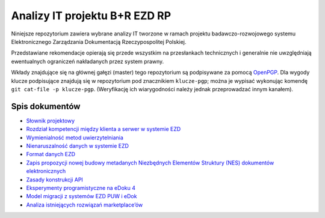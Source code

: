 Analizy IT projektu B+R EZD RP
==============================

Niniejsze repozytorium zawiera wybrane analizy IT tworzone w ramach projektu badawczo-rozwojowego systemu Elektronicznego Zarządzania Dokumentacją Rzeczypospolitej Polskiej.

Przedstawiane rekomendacje opierają się przede wszystkim na przesłankach technicznych i generalnie nie uwzględniają ewentualnych ograniczeń nakładanych przez system prawny.

Wkłady znajdujące się na głównej gałęzi (master) tego repozytorium są podpisywane za pomocą OpenPGP_. Dla wygody klucze podpisujące znajdują się w repozytorium pod znacznikiem ``klucze-pgp``; można je wypisać wykonując komendę ``git cat-file -p klucze-pgp``. (Weryfikację ich wiarygodności należy jednak przeprowadzać innym kanałem).

Spis dokumentów
---------------

* `Słownik projektowy <slownik.rst>`_
* `Rozdział kompetencji między klienta a serwer w systemie EZD <klient-czy-serwer.rst>`_
* `Wymienialność metod uwierzytelniania <wymienialnosc-metod-uwierzytelniania.rst>`_
* `Nienaruszalność danych w systemie EZD <nienaruszalnosc-danych.rst>`_
* `Format danych EZD <format-danych-ezd.rst>`_
* `Zapis propozycji nowej budowy metadanych Niezbędnych Elementów Struktury (NES) dokumentów elektronicznych <nes_bnf_komentarz.md>`_
* `Zasady konstrukcji API <zasady-konstrukcji-api.rst>`_
* `Eksperymenty programistyczne na eDoku 4 <eksperymenty-programistyczne-na-edoku4.rst>`_
* `Model migracji z systemów EZD PUW i eDok <migracja.rst>`_
* `Analiza istniejących rozwiązań marketplace’ów <analiza-istniejacych-rozwiazan-marketplace.rst>`_

.. _OpenPGP: http://openpgp.org/
